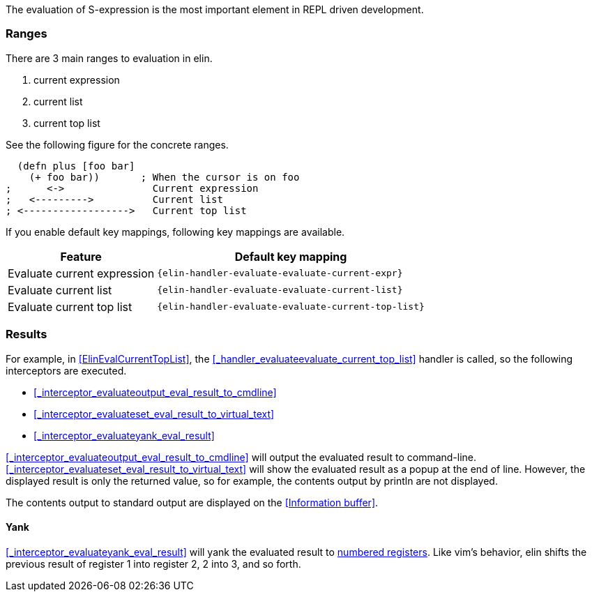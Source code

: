 The evaluation of S-expression is the most important element in REPL driven development.

=== Ranges
There are 3 main ranges to evaluation in elin.

. current expression
. current list
. current top list

See the following figure for the concrete ranges.

[source,clojure]
----
  (defn plus [foo bar]
    (+ foo bar))       ; When the cursor is on foo
;      <->               Current expression
;   <--------->          Current list
; <------------------>   Current top list
----

If you enable default key mappings, following key mappings are available.

[%autowidth,cols="a,a"]
|===
| Feature | Default key mapping

| Evaluate current expression
| `{elin-handler-evaluate-evaluate-current-expr}`

| Evaluate current list
| `{elin-handler-evaluate-evaluate-current-list}`

| Evaluate current top list
| `{elin-handler-evaluate-evaluate-current-top-list}`
|===

=== Results

For example, in <<ElinEvalCurrentTopList>>, the <<_handler_evaluateevaluate_current_top_list>> handler is called, so the following interceptors are executed.

* <<_interceptor_evaluateoutput_eval_result_to_cmdline>>
* <<_interceptor_evaluateset_eval_result_to_virtual_text>>
* <<_interceptor_evaluateyank_eval_result>>

<<_interceptor_evaluateoutput_eval_result_to_cmdline>> will output the evaluated result to command-line.
<<_interceptor_evaluateset_eval_result_to_virtual_text>> will show the evaluated result as a popup at the end of line.
However, the displayed result is only the returned value, so for example, the contents output by println are not displayed.

The contents output to standard output are displayed on the <<Information buffer>>.

==== Yank

<<_interceptor_evaluateyank_eval_result>> will yank the evaluated result to https://vim-jp.org/vimdoc-en/change.html#quote_number[numbered registers].
Like vim’s behavior, elin shifts the previous result of register 1 into register 2, 2 into 3, and so forth.
